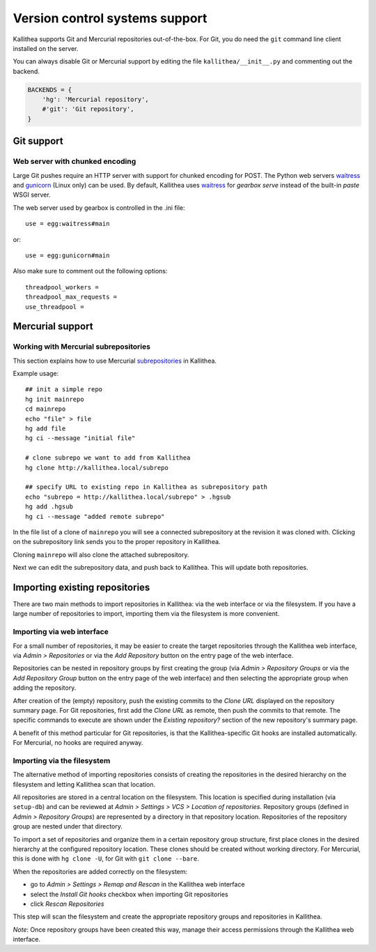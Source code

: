 .. _vcs_support:

===============================
Version control systems support
===============================

Kallithea supports Git and Mercurial repositories out-of-the-box.
For Git, you do need the ``git`` command line client installed on the server.

You can always disable Git or Mercurial support by editing the
file ``kallithea/__init__.py`` and commenting out the backend.

.. code-block:: python

   BACKENDS = {
       'hg': 'Mercurial repository',
       #'git': 'Git repository',
   }


Git support
-----------


Web server with chunked encoding
^^^^^^^^^^^^^^^^^^^^^^^^^^^^^^^^

Large Git pushes require an HTTP server with support for
chunked encoding for POST. The Python web servers waitress_ and
gunicorn_ (Linux only) can be used. By default, Kallithea uses
waitress_ for `gearbox serve` instead of the built-in `paste` WSGI
server.

The web server used by gearbox is controlled in the .ini file::

    use = egg:waitress#main

or::

    use = egg:gunicorn#main

Also make sure to comment out the following options::

    threadpool_workers =
    threadpool_max_requests =
    use_threadpool =


Mercurial support
-----------------


Working with Mercurial subrepositories
^^^^^^^^^^^^^^^^^^^^^^^^^^^^^^^^^^^^^^

This section explains how to use Mercurial subrepositories_ in Kallithea.

Example usage::

    ## init a simple repo
    hg init mainrepo
    cd mainrepo
    echo "file" > file
    hg add file
    hg ci --message "initial file"

    # clone subrepo we want to add from Kallithea
    hg clone http://kallithea.local/subrepo

    ## specify URL to existing repo in Kallithea as subrepository path
    echo "subrepo = http://kallithea.local/subrepo" > .hgsub
    hg add .hgsub
    hg ci --message "added remote subrepo"

In the file list of a clone of ``mainrepo`` you will see a connected
subrepository at the revision it was cloned with. Clicking on the
subrepository link sends you to the proper repository in Kallithea.

Cloning ``mainrepo`` will also clone the attached subrepository.

Next we can edit the subrepository data, and push back to Kallithea. This will
update both repositories.

.. _importing:


Importing existing repositories
-------------------------------

There are two main methods to import repositories in Kallithea: via the web
interface or via the filesystem. If you have a large number of repositories to
import, importing them via the filesystem is more convenient.

Importing via web interface
^^^^^^^^^^^^^^^^^^^^^^^^^^^

For a small number of repositories, it may be easier to create the target
repositories through the Kallithea web interface, via *Admin > Repositories* or
via the *Add Repository* button on the entry page of the web interface.

Repositories can be nested in repository groups by first creating the group (via
*Admin > Repository Groups* or via the *Add Repository Group* button on the
entry page of the web interface) and then selecting the appropriate group when
adding the repository.

After creation of the (empty) repository, push the existing commits to the
*Clone URL* displayed on the repository summary page. For Git repositories,
first add the *Clone URL* as remote, then push the commits to that remote.  The
specific commands to execute are shown under the *Existing repository?* section
of the new repository's summary page.

A benefit of this method particular for Git repositories, is that the
Kallithea-specific Git hooks are installed automatically.  For Mercurial, no
hooks are required anyway.

Importing via the filesystem
^^^^^^^^^^^^^^^^^^^^^^^^^^^^

The alternative method of importing repositories consists of creating the
repositories in the desired hierarchy on the filesystem and letting Kallithea
scan that location.

All repositories are stored in a central location on the filesystem. This
location is specified during installation (via ``setup-db``) and can be reviewed
at *Admin > Settings > VCS > Location of repositories*. Repository groups
(defined in *Admin > Repository Groups*) are represented by a directory in that
repository location. Repositories of the repository group are nested under that
directory.

To import a set of repositories and organize them in a certain repository group
structure, first place clones in the desired hierarchy at the configured
repository location.
These clones should be created without working directory. For Mercurial, this is
done with ``hg clone -U``, for Git with ``git clone --bare``.

When the repositories are added correctly on the filesystem:

* go to *Admin > Settings > Remap and Rescan* in the Kallithea web interface
* select the *Install Git hooks* checkbox when importing Git repositories
* click *Rescan Repositories*

This step will scan the filesystem and create the appropriate repository groups
and repositories in Kallithea.

*Note*: Once repository groups have been created this way, manage their access
permissions through the Kallithea web interface.


.. _waitress: http://pypi.python.org/pypi/waitress
.. _gunicorn: http://pypi.python.org/pypi/gunicorn
.. _subrepositories: http://mercurial.aragost.com/kick-start/en/subrepositories/
